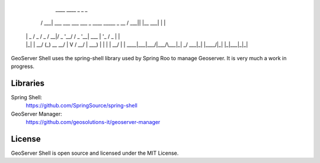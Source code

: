    ____                                           ____  _          _ _
  / ___| ___  ___  ___  ___ _ ____   _____ _ __  / ___|| |__   ___| | |
 | |  _ / _ \/ _ \/ __|/ _ \ '__\ \ / / _ \ '__| \___ \| '_ \ / _ \ | |
 | |_| |  __/ (_) \__ \  __/ |   \ V /  __/ |     ___) | | | |  __/ | |
  \____|\___|\___/|___/\___|_|    \_/ \___|_|    |____/|_| |_|\___|_|_|


GeoServer Shell uses the spring-shell library used by Spring Roo to manage Geoserver. It is very much a work in progress.

Libraries
---------
Spring Shell:
    https://github.com/SpringSource/spring-shell

GeoServer Manager:
    https://github.com/geosolutions-it/geoserver-manager

License
-------
GeoServer Shell is open source and licensed under the MIT License.
